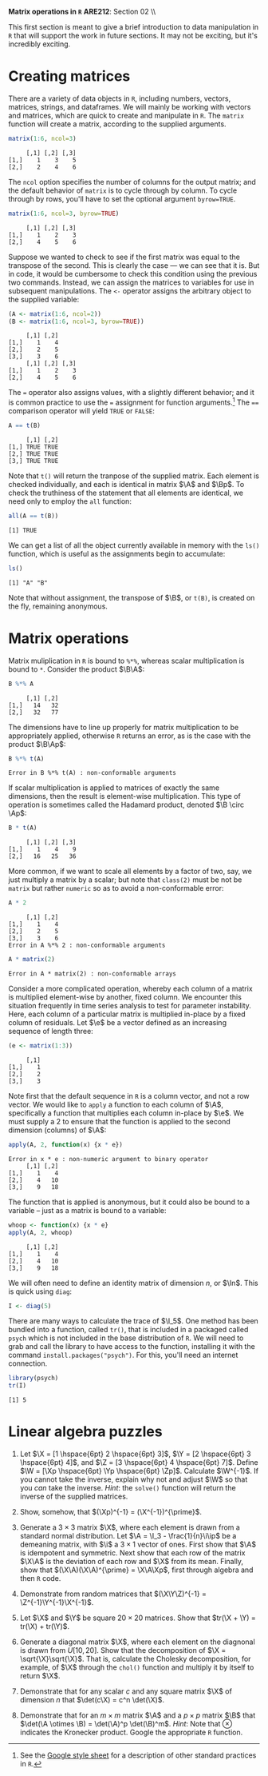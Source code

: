 #+AUTHOR:
#+TITLE:
#+OPTIONS:     toc:nil num:nil
#+LATEX_HEADER: \usepackage{mathrsfs}
#+LATEX_HEADER: \usepackage{graphicx}
#+LATEX_HEADER: \usepackage{booktabs}
#+LATEX_HEADER: \usepackage{dcolumn}
#+LATEX_HEADER: \usepackage{subfigure}
#+LATEX_HEADER: \usepackage[margin=1in]{geometry}
#+LATEX_HEADER: \RequirePackage{fancyvrb}
#+LATEX_HEADER: \DefineVerbatimEnvironment{verbatim}{Verbatim}{fontsize=\small,formatcom = {\color[rgb]{0.1,0.2,0.9}}}
#+LATEX: \newcommand{\ep}{{\bf e}^\prime}
#+LATEX: \renewcommand{\e}{{\bf e}}
#+LATEX: \renewcommand{\I}{{\bf I}}
#+LATEX: \renewcommand{\In}{{\bf I}_n}
#+LATEX: \renewcommand{\B}{{\bf B}}
#+LATEX: \renewcommand{\A}{{\bf A}}
#+LATEX: \renewcommand{\Bp}{{\bf B}^{\prime}}
#+LATEX: \renewcommand{\Ap}{{\bf A}^{\prime}}

#+LATEX: \renewcommand{\X}{{\bf X}}
#+LATEX: \renewcommand{\Y}{{\bf Y}}
#+LATEX: \renewcommand{\Z}{{\bf Z}}
#+LATEX: \renewcommand{\Xp}{{\bf X}^{\prime}}
#+LATEX: \renewcommand{\Yp}{{\bf Y}^{\prime}}
#+LATEX: \renewcommand{\Zp}{{\bf Z}^{\prime}}

#+LATEX: \renewcommand{\i}{\iota}
#+LATEX: \renewcommand{\ip}{\iota^{\prime}}

#+LATEX: \renewcommand{\W}{{\bf W}}
#+LATEX: \renewcommand{\Wp}{{\bf W}^{\prime}}

#+LATEX: \setlength{\parindent}{0in}
#+STARTUP: fninline

\textbf{Matrix operations in \texttt{R}} \hfill
*ARE212*: Section 02 \\ \hline \bigskip

This first section is meant to give a brief introduction to data
manipulation in =R= that will support the work in future sections.  It
may not be exciting, but it's incredibly exciting.

* Creating matrices

There are a variety of data objects in =R=, including numbers, vectors,
matrices, strings, and dataframes.  We will mainly be working with
vectors and matrices, which are quick to create and manipulate in =R=.
The =matrix= function will create a matrix, according to the
supplied arguments.

#+BEGIN_SRC R :results output :exports both :session :tangle yes
matrix(1:6, ncol=3)
#+END_SRC

#+results:
:      [,1] [,2] [,3]
: [1,]    1    3    5
: [2,]    2    4    6

The =ncol= option specifies the number of columns for the output
matrix; and the default behavior of =matrix= is to cycle through by
column.  To cycle through by rows, you'll have to set the optional
argument =byrow=TRUE=.

#+BEGIN_SRC r :results output :exports both :session :tangle yes
matrix(1:6, ncol=3, byrow=TRUE)
#+END_SRC

#+RESULTS:
:      [,1] [,2] [,3]
: [1,]    1    2    3
: [2,]    4    5    6

Suppose we wanted to check to see if the first matrix was equal to the
transpose of the second.  This is clearly the case --- we can see that
it is.  But in code, it would be cumbersome to check this condition
using the previous two commands.  Instead, we can assign the matrices
to variables for use in subsequent manipulations.  The =<-= operator
assigns the arbitrary object to the supplied variable:

#+BEGIN_SRC R :results output :exports both :session :tangle yes
(A <- matrix(1:6, ncol=2))
(B <- matrix(1:6, ncol=3, byrow=TRUE))
#+END_SRC

#+RESULTS:
:      [,1] [,2]
: [1,]    1    4
: [2,]    2    5
: [3,]    3    6
:      [,1] [,2] [,3]
: [1,]    1    2    3
: [2,]    4    5    6

The \texttt{=} operator also assigns values, with a slightly different
behavior; and it is common practice to use the \texttt{=} assignment
for function arguments.[fn:: See the [[http://goo.gl/hgOJ][Google style sheet]] for a
description of other standard practices in =R=.]  The \texttt{==}
comparison operator will yield \texttt{TRUE} or \texttt{FALSE}:

#+BEGIN_SRC R :results output :exports both :session :tangle yes
A == t(B)
#+END_SRC

#+RESULTS:
:      [,1] [,2]
: [1,] TRUE TRUE
: [2,] TRUE TRUE
: [3,] TRUE TRUE

Note that =t()= will return the tranpose of the supplied matrix.  Each
element is checked individually, and each is identical in matrix $\A$
and $\Bp$.  To check the truthiness of the statement that all elements
are identical, we need only to employ the =all= function:

#+BEGIN_SRC R :results output :exports both :session :tangle yes
all(A == t(B))
#+END_SRC

#+RESULTS:
: [1] TRUE

We can get a list of all the object currently available in memory with
the =ls()= function, which is useful as the assignments begin to
accumulate:

#+BEGIN_SRC R :results output :exports both :session :tangle yes
ls()
#+END_SRC

#+results:
: [1] "A" "B"

Note that without assignment, the transpose of $\B$, or =t(B)=, is
created on the fly, remaining anonymous.

* Matrix operations

Matrix muliplication in =R= is bound to =%*%=, whereas scalar
multiplication is bound to =*=.  Consider the product $\B\A$:

#+BEGIN_SRC R :results output :exports both :session :tangle yes
B %*% A
#+END_SRC

#+RESULTS:
:      [,1] [,2]
: [1,]   14   32
: [2,]   32   77

The dimensions have to line up properly for matrix multiplication to
be appropriately applied, otherwise =R= returns an error, as is the
case with the product $\B\Ap$:

#+BEGIN_SRC R :results output :exports both :session :tangle yes
B %*% t(A)
#+END_SRC

#+RESULTS:
: Error in B %*% t(A) : non-conformable arguments

If scalar multiplication is applied to matrices of exactly the same
dimensions, then the result is element-wise multiplication.  This type
of operation is sometimes called the Hadamard product, denoted $\B
\circ \Ap$:

#+BEGIN_SRC R :results output :exports both :session :tangle yes
B * t(A)
#+END_SRC

#+RESULTS:
:      [,1] [,2] [,3]
: [1,]    1    4    9
: [2,]   16   25   36

More common, if we want to scale all elements by a factor of two, say,
we just multiply a matrix by a scalar; but note that =class(2)= must
be not be =matrix= but rather =numeric= so as to avoid a
non-conformable error:

#+BEGIN_SRC R :results output :exports both :session :tangle yes
A * 2
#+END_SRC

#+RESULTS:
:      [,1] [,2]
: [1,]    1    4
: [2,]    2    5
: [3,]    3    6
: Error in A %*% 2 : non-conformable arguments

#+BEGIN_SRC R :results output :exports both :session :tangle yes
A * matrix(2)
#+END_SRC

#+RESULTS:
: Error in A * matrix(2) : non-conformable arrays

Consider a more complicated operation, whereby each column of a matrix
is multiplied element-wise by another, fixed column.  We encounter
this situation frequently in time series analysis to test for
parameter instability.  Here, each column of a particular matrix is
multiplied in-place by a fixed column of residuals.  Let $\e$ be a
vector defined as an increasing sequence of length three:

#+BEGIN_SRC R :results output :exports both :session :tangle yes
(e <- matrix(1:3))
#+END_SRC

#+results:
:      [,1]
: [1,]    1
: [2,]    2
: [3,]    3

Note first that the default sequence in =R= is a column vector, and
not a row vector.  We would like to =apply= a function to each
column of $\A$, specifically a function that multiplies each column
in-place by $\e$.  We must supply a 2 to ensure that the function is
applied to the second dimension (columns) of $\A$:

#+BEGIN_SRC R :results output :exports both :session :tangle yes
apply(A, 2, function(x) {x * e})
#+END_SRC

#+RESULTS:
: Error in x * e : non-numeric argument to binary operator
:      [,1] [,2]
: [1,]    1    4
: [2,]    4   10
: [3,]    9   18

The function that is applied is anonymous, but it could also be
bound to a variable -- just as a matrix is bound to a variable:

#+BEGIN_SRC r :results output :exports both :session :tangle yes
whoop <- function(x) {x * e}
apply(A, 2, whoop)
#+END_SRC

#+RESULTS:
:      [,1] [,2]
: [1,]    1    4
: [2,]    4   10
: [3,]    9   18

We will often need to define an identity matrix of dimension $n$, or
$\In$.  This is quick using =diag=:

#+BEGIN_SRC r :results output :exports both :session :tangle yes
I <- diag(5)
#+END_SRC

There are many ways to calculate the trace of $\I_5$.  One method has
been bundled into a function, called =tr()=, that is included in a
packaged called =psych= which is not included in the base distribution
of =R=.  We will need to grab and call the library to have access to
the function, installing it with the command
=install.packages("psych")=.  For this, you'll need an internet
connection.

#+BEGIN_SRC r :results output :exports both :session :tangle yes
library(psych)
tr(I)
#+END_SRC

#+RESULTS:
: [1] 5

* Linear algebra puzzles

1. Let $\X = [1 \hspace{6pt} 2 \hspace{6pt} 3]$, $\Y = [2 \hspace{6pt}
   3 \hspace{6pt} 4]$, and $\Z = [3 \hspace{6pt} 4 \hspace{6pt} 7]$.
   Define $\W = [\Xp \hspace{6pt} \Yp \hspace{6pt} \Zp]$.  Calculate
   $\W^{-1}$.  If you cannot take the inverse, explain why not and
   adjust $\W$ so that you /can/ take the inverse. /Hint/: the
   =solve()= function will return the inverse of the supplied
   matrices.

2. Show, somehow, that $(\Xp)^{-1} = (\X^{-1})^{\prime}$.

3. Generate a $3 \times 3$ matrix $\X$, where each element is drawn
   from a standard normal distribution.  Let $\A = \I_3 -
   \frac{1}{n}\i\ip$ be a demeaning matrix, with $\i$ a $3 \times 1$
   vector of ones.  First show that $\A$ is idempotent and
   symmetric. Next show that each row of the matrix $\X\A$ is the
   deviation of each row and $\X$ from its mean.  Finally, show that
   $(\X\A)(\X\A)^{\prime} = \X\A\Xp$, first through algebra and then
   =R= code.

4. Demonstrate from random matrices that $(\X\Y\Z)^{-1} =
   \Z^{-1}\Y^{-1}\X^{-1}$.

5. Let $\X$ and $\Y$ be square $20 \times 20$ matrices.  Show that
   $tr(\X + \Y) = tr(\X) + tr(\Y)$.

6. Generate a diagonal matrix $\X$, where each element on the
   diagnonal is drawn from $U[10,20]$.  Show that the decomposition of
   $\X = \sqrt{\X}\sqrt{\X}$.  That is, calculate the Cholesky
   decomposition, for example, of $\X$ through the =chol()= function
   and multiply it by itself to return $\X$.

7. Demonstrate that for any scalar $c$ and any square matrix $\X$ of
   dimension $n$ that $\det(c\X) = c^n \det(\X)$.

8. Demonstrate that for an $m \times m$ matrix $\A$ and a $p \times p$
   matrix $\B$ that $\det(\A \otimes \B) = \det(\A)^p
   \det(\B)^m$. /Hint/: Note that $\otimes$ indicates the Kronecker
   product.  Google the appropriate =R= function.
